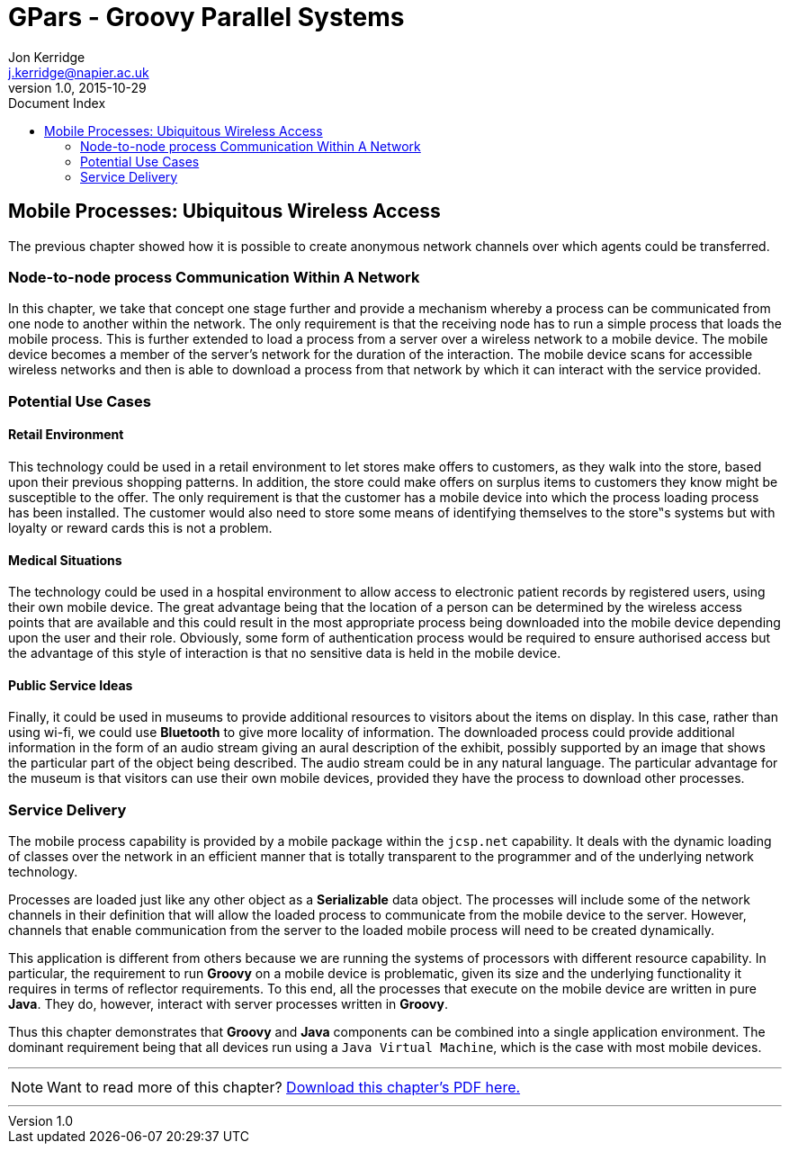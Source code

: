 = GPars - Groovy Parallel Systems
Jon Kerridge <j.kerridge@napier.ac.uk>
v1.0, 2015-10-29
:linkattrs:
:linkcss:
:toc: left
:toc-title: Document Index
:icons: font
:source-highlighter: coderay
:docslink: http://www.gpars.org/guide/[GPars Docs]
:description: GPars is a multi-paradigm concurrency framework offering several mutually cooperating high-level concurrency abstractions.

== Mobile Processes: Ubiquitous Wireless Access

The previous chapter showed how it is possible to create anonymous network channels over which agents could be transferred. 


=== Node-to-node process Communication Within A Network

In this chapter, we take that concept one stage further and provide a mechanism whereby a process can be communicated from one node to another within the network. 
The only requirement is that the receiving node has to run a simple process that loads the mobile process. 
This is further extended to load a process from a server over a wireless network to a mobile device. The mobile device becomes a member of the server's network for the duration of the interaction. 
The mobile device scans for accessible wireless networks and then is able to download a process from that network by which it can interact with the service provided.

=== Potential Use Cases

==== Retail Environment

This technology could be used in a retail environment to let stores make offers to customers, as they walk into the store, based upon their previous shopping patterns. 
In addition, the store could make offers on surplus items to customers they know might be susceptible to the offer. 
The only requirement is that the customer has a mobile device into which the process loading process has been installed. 
The customer would also need to store some means of identifying themselves to the store‟s systems but with loyalty or reward cards this is not a problem.

==== Medical Situations

The technology could be used in a hospital environment to allow access to electronic patient records by registered users, using their own mobile device. 
The great advantage being that the location of a person can be determined by the wireless access points that are available and this could result in the most appropriate process being downloaded into the mobile device depending upon the user and their role. 
Obviously, some form of authentication process would be required to ensure authorised access but the advantage of this style of interaction is that no sensitive data is held in the mobile device.

==== Public Service Ideas

Finally, it could be used in museums to provide additional resources to visitors about the items on display. In this case, rather than using wi-fi, we could use *Bluetooth* to give more locality of information. 
The downloaded process could provide additional information in the form of an audio stream giving an aural description of the exhibit, possibly supported by an image that shows the particular part of the object being described. 
The audio stream could be in any natural language. The particular advantage for the museum is that visitors can use their own mobile devices, provided they have the process to download other processes.

=== Service Delivery

The mobile process capability is provided by a mobile package within the `jcsp.net` capability. 
It deals with the dynamic loading of classes over the network in an efficient manner that is totally transparent to the programmer and of the underlying network technology. 

Processes are loaded just like any other object as a *Serializable* data object. The processes will include some of the network channels in their definition that will allow the loaded process to communicate from the mobile device to the server. 
However, channels that enable communication from the server to the loaded mobile process will need to be created dynamically.

This application is different from others because we are running the systems of processors with different resource capability. 
In particular, the requirement to run *Groovy* on a mobile device is problematic, given its size and the underlying functionality it requires in terms of reflector requirements. 
To this end, all the processes that execute on the mobile device are written in pure *Java*. They do, however, interact with server processes written in *Groovy*. 

Thus this chapter demonstrates that *Groovy* and *Java* components can be combined into a single application environment. 
The dominant requirement being that all devices run using a `Java Virtual Machine`, which is the case with most mobile devices.

''''

NOTE: Want to read more of this chapter? link:pdf/C19.pdf[Download this chapter's PDF here.]

''''

